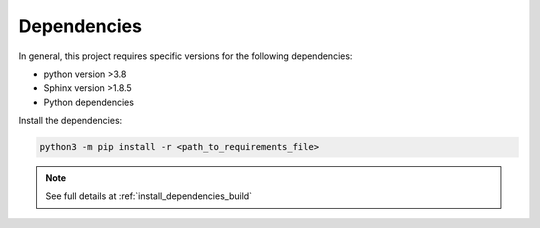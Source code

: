 .. _tutorial_dependencies:

Dependencies
------------

In general, this project requires specific versions for the following dependencies:

- python version >3.8

- Sphinx version >1.8.5
 
- Python dependencies

.. mdinclude:: ../../../../DEPENDENCIES.md 

Install the dependencies:

.. code-block::

  python3 -m pip install -r <path_to_requirements_file>

.. note:: See full details at :ref:`install_dependencies_build`

.. _install_ubuntu_dependencies_build: ../../../requirements.txt
